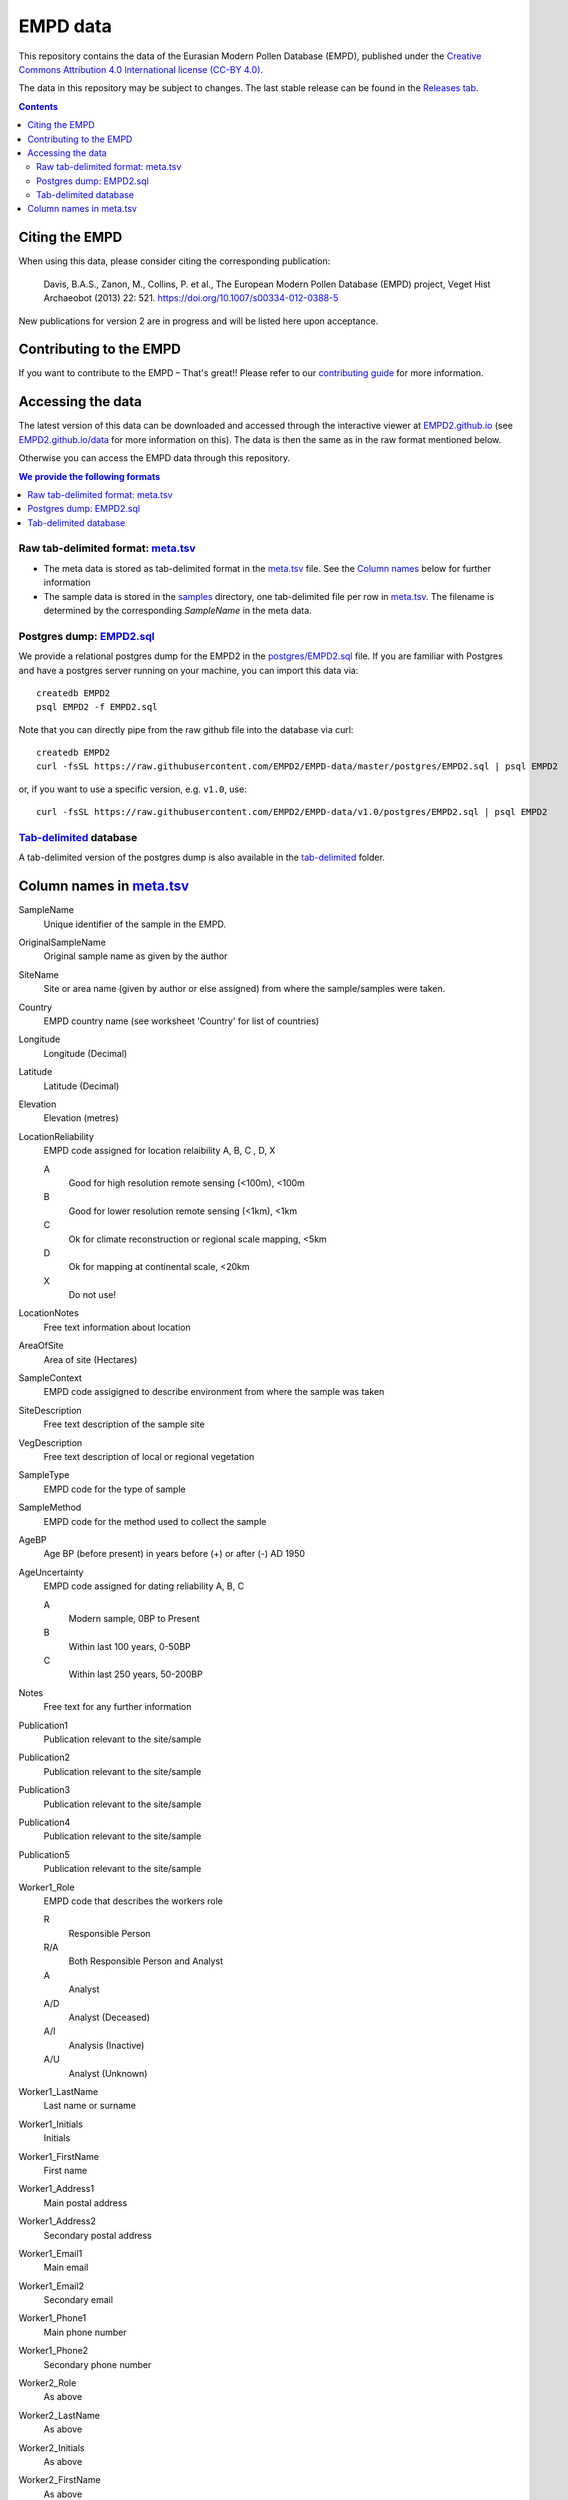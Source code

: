 EMPD data
=========

This repository contains the data of the Eurasian Modern Pollen Database
(EMPD), published under the `Creative Commons Attribution 4.0 International license (CC-BY 4.0) <LICENSE>`_.

The data in this repository may be subject to changes. The last stable release can be found in the `Releases tab`_.

.. contents::
    **Contents**

Citing the EMPD
---------------

When using this data, please consider citing the corresponding publication:

	Davis, B.A.S., Zanon, M., Collins, P. et al., The European Modern Pollen Database (EMPD) project, Veget Hist Archaeobot (2013) 22: 521. https://doi.org/10.1007/s00334-012-0388-5
  
New publications for version 2 are in progress and will be listed here upon acceptance.


Contributing to the EMPD
------------------------
If you want to contribute to the EMPD – That's great!! Please refer to our `contributing guide <CONTRIBUTING.md>`_ for more information.


Accessing the data
------------------
The latest version of this data can be downloaded and accessed through the interactive viewer at EMPD2.github.io_ (see `EMPD2.github.io/data`_ for more information on this). The data is then the same as in the raw format mentioned below.

Otherwise you can access the EMPD data through this repository.

.. contents:: We provide the following formats
    :local:

Raw tab-delimited format: meta.tsv_
***********************************
- The meta data is stored as tab-delimited format in the `meta.tsv`_ file. See the `Column names <column-names>`_ below for further information
- The sample data is stored in the `samples`_ directory, one tab-delimited
  file per row in `meta.tsv`_. The filename is determined by the corresponding
  *SampleName* in the meta data.
  
  
Postgres dump: EMPD2.sql_
*************************
We provide a relational postgres dump for the EMPD2 in the `postgres/EMPD2.sql`__ file. If you are familiar with Postgres and have a postgres server running on your machine, you can import this data via::

  createdb EMPD2
  psql EMPD2 -f EMPD2.sql
  
Note that you can directly pipe from the raw github file into the database via curl::

  createdb EMPD2
  curl -fsSL https://raw.githubusercontent.com/EMPD2/EMPD-data/master/postgres/EMPD2.sql | psql EMPD2
  
or, if you want to use a specific version, e.g. ``v1.0``, use::

  curl -fsSL https://raw.githubusercontent.com/EMPD2/EMPD-data/v1.0/postgres/EMPD2.sql | psql EMPD2
  

Tab-delimited_ database
***********************
A tab-delimited version of the postgres dump is also available in the tab-delimited_ folder.


.. _Releases tab: https://github.com/EMPD2/EMPD-data/releases/latest
.. _EMPD2.github.io: https://EMPD2.github.io?branch=master
.. _EMPD2.github.io/data: https://empd2.github.io/data.html
.. _meta.tsv: meta.tsv
.. _samples: samples
.. _EMPD2.sql: postgres/EMPD2.sql
.. _Tab-delimited: tab-delimited

__ EMPD2.sql_

.. _column-names:

Column names in meta.tsv_
-------------------------

SampleName
    Unique identifier of the sample in the EMPD.
OriginalSampleName
    Original sample name as given by the author
SiteName
    Site or area name (given by author or else assigned) from where the sample/samples were taken.
Country
    EMPD country name (see worksheet 'Country' for list of countries)
Longitude
    Longitude (Decimal)
Latitude
    Latitude (Decimal)
Elevation
    Elevation (metres)
LocationReliability
    EMPD code assigned for location relaibility A, B, C , D, X

    A
    	Good for high resolution remote sensing (<100m), <100m
    B
        Good for lower resolution remote sensing (<1km), <1km
    C
        Ok for climate reconstruction or regional scale mapping, <5km
    D
        Ok for mapping at continental scale, <20km
    X
        Do not use!
LocationNotes
    Free text information about location
AreaOfSite
    Area of site (Hectares)
SampleContext
    EMPD code assigigned to describe environment from where the sample was taken
SiteDescription
    Free text description of the sample site
VegDescription
    Free text description of local or regional vegetation
SampleType
    EMPD code for the type of sample
SampleMethod
    EMPD code for the method used to collect the sample
AgeBP
    Age BP (before present) in years before (+) or after (-) AD 1950
AgeUncertainty
    EMPD code assigned for dating reliability A, B, C

    A
        Modern sample, 0BP to Present
    B
        Within last 100 years, 0-50BP
    C
        Within last 250 years, 50-200BP
Notes
    Free text for any further information
Publication1
    Publication relevant to the site/sample
Publication2
    Publication relevant to the site/sample
Publication3
    Publication relevant to the site/sample
Publication4
    Publication relevant to the site/sample
Publication5
    Publication relevant to the site/sample
Worker1_Role
    EMPD code that describes the workers role

    R
	    Responsible Person
    R/A
        Both Responsible Person and Analyst
    A
	    Analyst
    A/D
        Analyst (Deceased)
    A/I
        Analysis (Inactive)
    A/U
        Analyst (Unknown)
Worker1_LastName
    Last name or surname
Worker1_Initials
    Initials
Worker1_FirstName
    First name
Worker1_Address1
    Main postal address
Worker1_Address2
    Secondary postal address
Worker1_Email1
    Main email
Worker1_Email2
    Secondary email
Worker1_Phone1
    Main phone number
Worker1_Phone2
    Secondary phone number
Worker2_Role
    As above
Worker2_LastName
    As above
Worker2_Initials
    As above
Worker2_FirstName
    As above
Worker2_Address1
    As above
Worker2_Address2
    As above
Worker2_Email1
    As above
Worker2_Email2
    As above
Worker2_Phone1
    As above
Worker2_Phone2
    As above
Worker3_Role
	As above
Worker3_LastName
    As above
Worker3_Initials
    As above
Worker3_FirstName
    As above
Worker3_Address1
    As above
Worker3_Address2
    As above
Worker3_Email1
    As above
Worker3_Email2
    As above
Worker3_Phone1
    As above
Worker3_Phone2
    As above
Worker4_Role
    As above
Worker4_LastName
    As above
Worker4_Initials
	As above
Worker4_FirstName
    As above
Worker4_Address1
    As above
Worker4_Address2
    As above
Worker4_Email1
    As above
Worker4_Email2
    As above
Worker4_Phone1
    As above
Worker4_Phone2
    As above
okexcept
    Comma-delimited combination of the above fields. The EMPD tests failed on these columns for the given sample. Possible values in here are

    Country
        The Country of the *Latitude* and *Longitude* does not match with the NaturalEarth data (probably because it is close to a border)
    Latitude
        The latitudinal information is invalid
    Longitude
        The longitudinal information is invalid
    Temperature
        No temperature has been extracted for the given sample
    Precipitation
        No precipitation has been extracted for the given sample
    Elevation
        The sample has no elevation data
